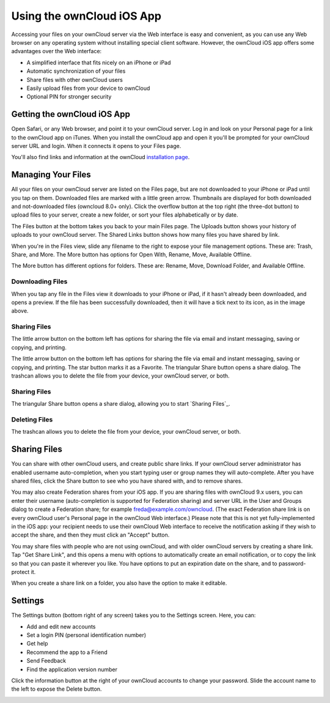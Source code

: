 ==========================
Using the ownCloud iOS App
==========================

Accessing your files on your ownCloud server via the Web interface is easy and 
convenient, as you can use any Web browser on any operating system without 
installing special client software. However, the ownCloud iOS app offers 
some advantages over the Web interface:

* A simplified interface that fits nicely on an iPhone or iPad
* Automatic synchronization of your files
* Share files with other ownCloud users
* Easily upload files from your device to ownCloud
* Optional PIN for stronger security

Getting the ownCloud iOS App
--------------------------------

Open Safari, or any Web browser, and point it to your ownCloud server. Log in 
and look on your Personal page for a link to the ownCloud app on iTunes. When 
you install the ownCloud app and open it you'll be prompted for your ownCloud 
server URL and login. When it connects it opens to your Files page.

.. image:: images/ios-files-list.png
   :alt: Files listing.

You'll also find links and information at the ownCloud `installation page 
<https://owncloud.org/install/>`_.

Managing Your Files
-------------------

All your files on your ownCloud server are listed on the Files page, but are
not downloaded to your iPhone or iPad until you tap on them. 
Downloaded files are marked with a little green arrow. 
Thumbnails are displayed for both downloaded and not-downloaded files (owncloud
8.0+ only). 
Click the overflow button at the top right (the three-dot button) to upload
files to your server, create a new folder, or sort your files alphabetically or
by date.

The Files button at the bottom takes you back to your main Files page. 
The Uploads button shows your history of uploads to your ownCloud server. 
The Shared Links button shows how many files you have shared by link.

When you're in the Files view, slide any filename to the right to expose your 
file management options. 
These are: Trash, Share, and More. 
The More button has options for Open With, Rename, Move, Available Offline.

.. image:: images/ios-slider.png
   :alt: Slide filename right to expose management options.
   
The More button has different options for folders. 
These are: Rename, Move, Download Folder, and Available Offline.   

.. image:: images/ios-file-squirrel.png
   :alt: Squirrel image in the iOS app

Downloading Files
~~~~~~~~~~~~~~~~~

.. image:: images/ios-file-downloaded-file.png
   :alt: A file that has been downloaded successfully in ownCloud

When you tap any file in the Files view it downloads to your iPhone or iPad, if
it hasn't already been downloaded, and opens a preview. 
If the file has been successfully downloaded, then it will have a tick next to
its icon, as in the image above. 

Sharing Files
~~~~~~~~~~~~~

The little arrow button on the bottom left has options for sharing the file via
email and instant messaging, saving or copying, and printing. 

.. image:: images/ios-betsyross.png
   :alt: Betsy Ross says "Don't believe everything you read on the Internet."

The little arrow button on the bottom left has options for sharing the file via 
email and instant messaging, saving or copying, and printing. The star button 
marks it as a Favorite. The triangular Share button opens a share dialog. The 
trashcan allows you to delete the file from your device, your ownCloud server, 
or both.

Sharing Files
~~~~~~~~~~~~~

The triangular Share button opens a share dialog, allowing you to start
`Sharing Files`_. 

Deleting Files
~~~~~~~~~~~~~~

The trashcan allows you to delete the file from your device, your ownCloud
server, or both.

Sharing Files
-------------

You can share with other ownCloud users, and create public share links. If your 
ownCloud server administrator has enabled username auto-completion, when you 
start typing user or group names they will auto-complete. After you have shared 
files, click the Share button to see who you have shared with, and to remove 
shares.

You may also create Federation shares from your iOS app. If you are sharing 
files with ownCloud 9.x users, you can enter their username (auto-completion is 
supported for Federation sharing) and server URL in the User and Groups dialog 
to create a Federation share; for example freda@example.com/owncloud. (The exact 
Federation share link is on every ownCloud user's Personal page in the ownCloud 
Web interface.) Please note that this is not yet fully-implemented in the iOS 
app: your recipient needs to use their ownCloud Web interface to receive the 
notification asking if they wish to accept the share, and then they must click 
an "Accept" button.

.. image:: images/ios-sharing.png
   :alt: File sharing dialog.
   
You may share files with people who are not using ownCloud, and with 
older ownCloud servers by creating a share link. Tap "Get Share Link", and this 
opens a menu with options to automatically create an email notification, or to 
copy the link so that you can paste it wherever you like. You have options to 
put an expiration date on the share, and to password-protect it.

When you create a share link on a folder, you also have the option to make it 
editable.

.. image:: images/ios-share-link.png
   :alt: Share link on a folder.   

Settings
--------

The Settings button (bottom right of any screen) takes you to the Settings 
screen. 
Here, you can:

- Add and edit new accounts
- Set a login PIN (personal identification number)
- Get help
- Recommend the app to a Friend
- Send Feedback
- Find the application version number

Click the information button at the 
right of your ownCloud accounts to change your password. Slide the account name 
to the left to expose the Delete button.

.. image:: images/ios-settings.png
   :alt: iOS app settings screen.
   
